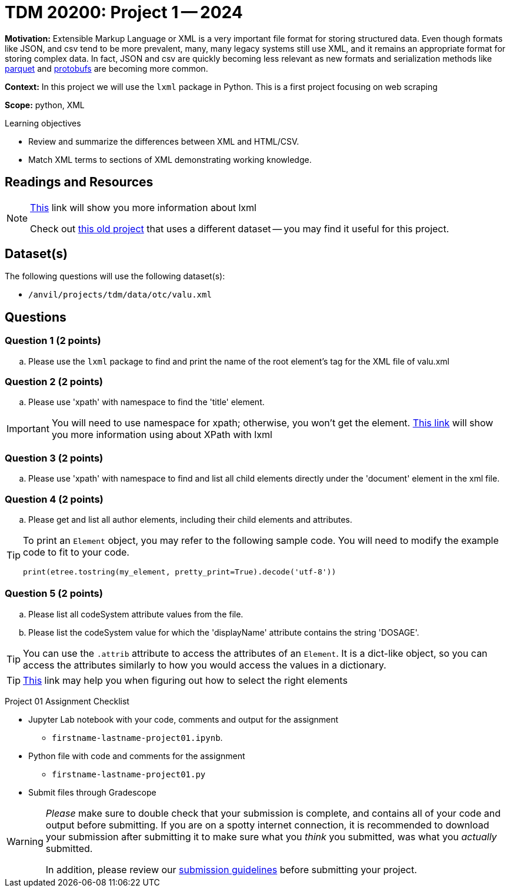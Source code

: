 = TDM 20200: Project 1 -- 2024

**Motivation:** Extensible Markup Language or XML is a very important file format for storing structured data. Even though formats like JSON, and csv tend to be more prevalent, many, many legacy systems still use XML, and it remains an appropriate format for storing complex data. In fact, JSON and csv are quickly becoming less relevant as new formats and serialization methods like https://arrow.apache.org/faq/[parquet] and https://developers.google.com/protocol-buffers[protobufs] are becoming more common.

 
**Context:** In this project we will use the `lxml` package in Python. This is a first project focusing on web scraping
 
**Scope:** python, XML

.Learning objectives
****
- Review and summarize the differences between XML and HTML/CSV.
- Match XML terms to sections of XML demonstrating working knowledge.
****

== Readings and Resources

[NOTE]
====
https://lxml.de[This] link will show you more information about lxml 
 
Check out https://thedatamine.github.io/the-examples-book/projects.html#p01-290[this old project] that uses a different dataset -- you may find it useful for this project.

====

== Dataset(s)

The following questions will use the following dataset(s):

- `/anvil/projects/tdm/data/otc/valu.xml`

== Questions

=== Question 1 (2 points)

[loweralpha]
.. Please use the `lxml` package to find and print the name of the root element's tag for the XML file of valu.xml
 
=== Question 2 (2 points)

.. Please use 'xpath' with namespace to find the 'title' element.

[IMPORTANT]
====
You will need to use namespace for xpath; otherwise, you won't get the element.
https://lxml.de/xpathxslt.html[This link] will show you more information using about XPath with lxml
====

=== Question 3 (2 points)

.. Please use 'xpath' with namespace to find and list all child elements directly under the 'document' element in the xml file.

=== Question 4 (2 points)

.. Please get and list all author elements, including their child elements and attributes.
 

[TIP]
====
To print an `Element` object, you may refer to the following sample code. You will need to modify the example code to fit to your code.

[source,python]
----
print(etree.tostring(my_element, pretty_print=True).decode('utf-8'))
----
====

=== Question 5 (2 points)

.. Please list all codeSystem attribute values from the file.
.. Please list the codeSystem value for which the 'displayName' attribute contains the string 'DOSAGE'.

[TIP]
====
You can use the `.attrib` attribute to access the attributes of an `Element`. It is a dict-like object, so you can access the attributes similarly to how you would access the values in a dictionary.
====

[TIP]
====
https://stackoverflow.com/questions/6895023/how-to-select-xml-element-based-on-its-attribute-value-start-with-heading-in-x/6895629[This] link may help you when figuring out how to select the right elements  
====
 
Project 01 Assignment Checklist
====
* Jupyter Lab notebook with your code, comments and output for the assignment
    ** `firstname-lastname-project01.ipynb`.
* Python file with code and comments for the assignment
    ** `firstname-lastname-project01.py`

* Submit files through Gradescope
==== 

[WARNING]
====
_Please_ make sure to double check that your submission is complete, and contains all of your code and output before submitting. If you are on a spotty internet connection, it is recommended to download your submission after submitting it to make sure what you _think_ you submitted, was what you _actually_ submitted.

In addition, please review our xref:projects:current-projects:submissions.adoc[submission guidelines] before submitting your project.
====
